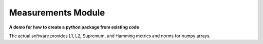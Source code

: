 ===================
Measurements Module
===================

**A demo for how to create a python package from existing code**

The actual software provides L1, L2, Supremum, and Hamming metrics and norms for numpy arrays.

